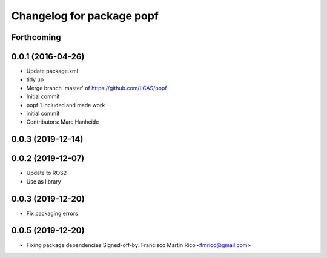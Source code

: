 ^^^^^^^^^^^^^^^^^^^^^^^^^^
Changelog for package popf
^^^^^^^^^^^^^^^^^^^^^^^^^^

Forthcoming
-----------

0.0.1 (2016-04-26)
------------------
* Update package.xml
* tidy up
* Merge branch 'master' of https://github.com/LCAS/popf
* Initial commit
* popf 1 included and made work
* initial commit
* Contributors: Marc Hanheide

0.0.3 (2019-12-14)
------------------

0.0.2 (2019-12-07)
------------------
* Update to ROS2
* Use as library

0.0.3 (2019-12-20)
------------------
* Fix packaging errors

0.0.5 (2019-12-20)
------------------
* Fixing package dependencies
  Signed-off-by: Francisco Martin Rico <fmrico@gmail.com>
